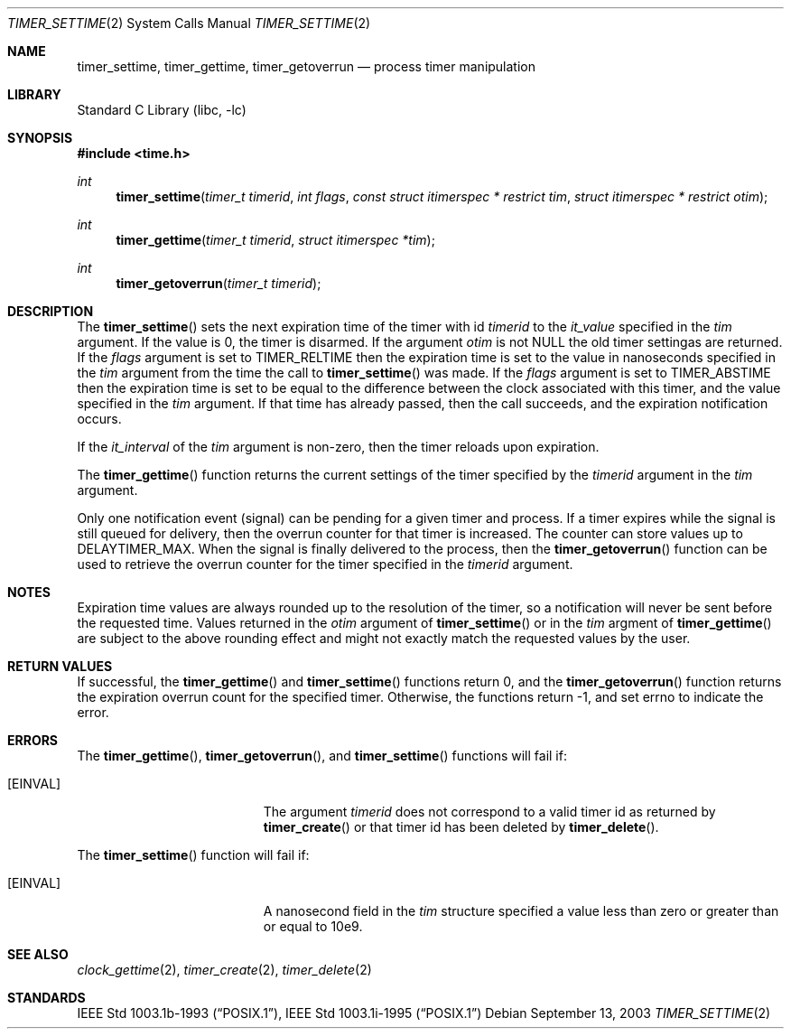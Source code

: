 .\"	$NetBSD: timer_settime.2,v 1.5 2008/04/30 13:10:51 martin Exp $
.\"
.\" Copyright (c) 2003 The NetBSD Foundation, Inc.
.\" All rights reserved.
.\"
.\" This code is derived from software contributed to The NetBSD Foundation
.\" by Christos Zoulas.
.\"
.\" Redistribution and use in source and binary forms, with or without
.\" modification, are permitted provided that the following conditions
.\" are met:
.\" 1. Redistributions of source code must retain the above copyright
.\"    notice, this list of conditions and the following disclaimer.
.\" 2. Redistributions in binary form must reproduce the above copyright
.\"    notice, this list of conditions and the following disclaimer in the
.\"    documentation and/or other materials provided with the distribution.
.\"
.\" THIS SOFTWARE IS PROVIDED BY THE NETBSD FOUNDATION, INC. AND CONTRIBUTORS
.\" ``AS IS'' AND ANY EXPRESS OR IMPLIED WARRANTIES, INCLUDING, BUT NOT LIMITED
.\" TO, THE IMPLIED WARRANTIES OF MERCHANTABILITY AND FITNESS FOR A PARTICULAR
.\" PURPOSE ARE DISCLAIMED.  IN NO EVENT SHALL THE FOUNDATION OR CONTRIBUTORS
.\" BE LIABLE FOR ANY DIRECT, INDIRECT, INCIDENTAL, SPECIAL, EXEMPLARY, OR
.\" CONSEQUENTIAL DAMAGES (INCLUDING, BUT NOT LIMITED TO, PROCUREMENT OF
.\" SUBSTITUTE GOODS OR SERVICES; LOSS OF USE, DATA, OR PROFITS; OR BUSINESS
.\" INTERRUPTION) HOWEVER CAUSED AND ON ANY THEORY OF LIABILITY, WHETHER IN
.\" CONTRACT, STRICT LIABILITY, OR TORT (INCLUDING NEGLIGENCE OR OTHERWISE)
.\" ARISING IN ANY WAY OUT OF THE USE OF THIS SOFTWARE, EVEN IF ADVISED OF THE
.\" POSSIBILITY OF SUCH DAMAGE.
.\"
.Dd September 13, 2003
.Dt TIMER_SETTIME 2
.Os
.Sh NAME
.Nm timer_settime ,
.Nm timer_gettime ,
.Nm timer_getoverrun
.Nd process timer manipulation
.Sh LIBRARY
.Lb libc
.Sh SYNOPSIS
.In time.h
.Ft int
.Fn timer_settime "timer_t timerid" "int flags" "const struct itimerspec * restrict tim" "struct itimerspec * restrict otim"
.Ft int
.Fn timer_gettime "timer_t timerid" "struct itimerspec *tim"
.Ft int
.Fn timer_getoverrun "timer_t timerid"
.Sh DESCRIPTION
The
.Fn timer_settime
sets the next expiration time of the timer with id
.Ar timerid
to the
.Fa it_value
specified in the
.Ar tim
argument.
If the value is 0, the timer is disarmed.
If the argument
.Ar otim
is not
.Dv NULL
the old timer settingas are returned.
If the
.Ar flags
argument is set to
.Dv TIMER_RELTIME
then the expiration time is set to the value in nanoseconds specified
in the
.Ar tim
argument from the time the call to
.Fn timer_settime
was made.
If the
.Ar flags
argument is set to
.Dv TIMER_ABSTIME
then the expiration time is set to be equal to the difference between the
clock associated with this timer, and the value specified in the
.Ar tim
argument.
If that time has already passed, then the call succeeds, and the
expiration notification occurs.
.Pp
If the
.Fa it_interval
of the
.Ar tim
argument is non-zero, then the timer reloads upon expiration.
.Pp
The
.Fn timer_gettime
function returns the current settings of the timer
specified by the
.Ar timerid
argument in the
.Ar tim
argument.
.Pp
Only one notification event (signal) can be pending for a given timer
and process.
If a timer expires while the signal is still queued for delivery, then
the overrun counter for that timer is increased.
The counter can store values up to
.Dv DELAYTIMER_MAX .
When the signal is finally delivered to the process, then the
.Fn timer_getoverrun
function can be used to retrieve the overrun counter for the timer
specified in the
.Ar timerid
argument.
.Sh NOTES
Expiration time values are always rounded up to the resolution of the timer,
so a notification will never be sent before the requested time.
Values returned in the
.Ar otim
argument of
.Fn timer_settime
or in the
.Ar tim
argment of
.Fn timer_gettime
are subject to the above rounding effect and might not exactly match the
requested values by the user.
.Sh RETURN VALUES
If successful, the
.Fn timer_gettime
and
.Fn timer_settime
functions return 0, and the
.Fn timer_getoverrun
function returns the expiration overrun count for the specified timer.
Otherwise, the functions return \-1, and set
.Dv errno
to indicate the error.
.Sh ERRORS
The
.Fn timer_gettime ,
.Fn timer_getoverrun ,
and
.Fn timer_settime
functions will fail if:
.Bl -tag -width Er
.It Bq Er EINVAL
The argument
.Ar timerid
does not correspond to a valid timer id as returned by
.Fn timer_create
or that timer id has been deleted by
.Fn timer_delete .
.El
.Pp
The
.Fn timer_settime
function will fail if:
.Bl -tag -width Er
.It Bq Er EINVAL
A nanosecond field in the
.Ar tim
structure specified a value less than zero or greater than or equal to 10e9.
.El
.Sh SEE ALSO
.Xr clock_gettime 2 ,
.Xr timer_create 2 ,
.Xr timer_delete 2
.Sh STANDARDS
.St -p1003.1b-93 ,
.St -p1003.1i-95
